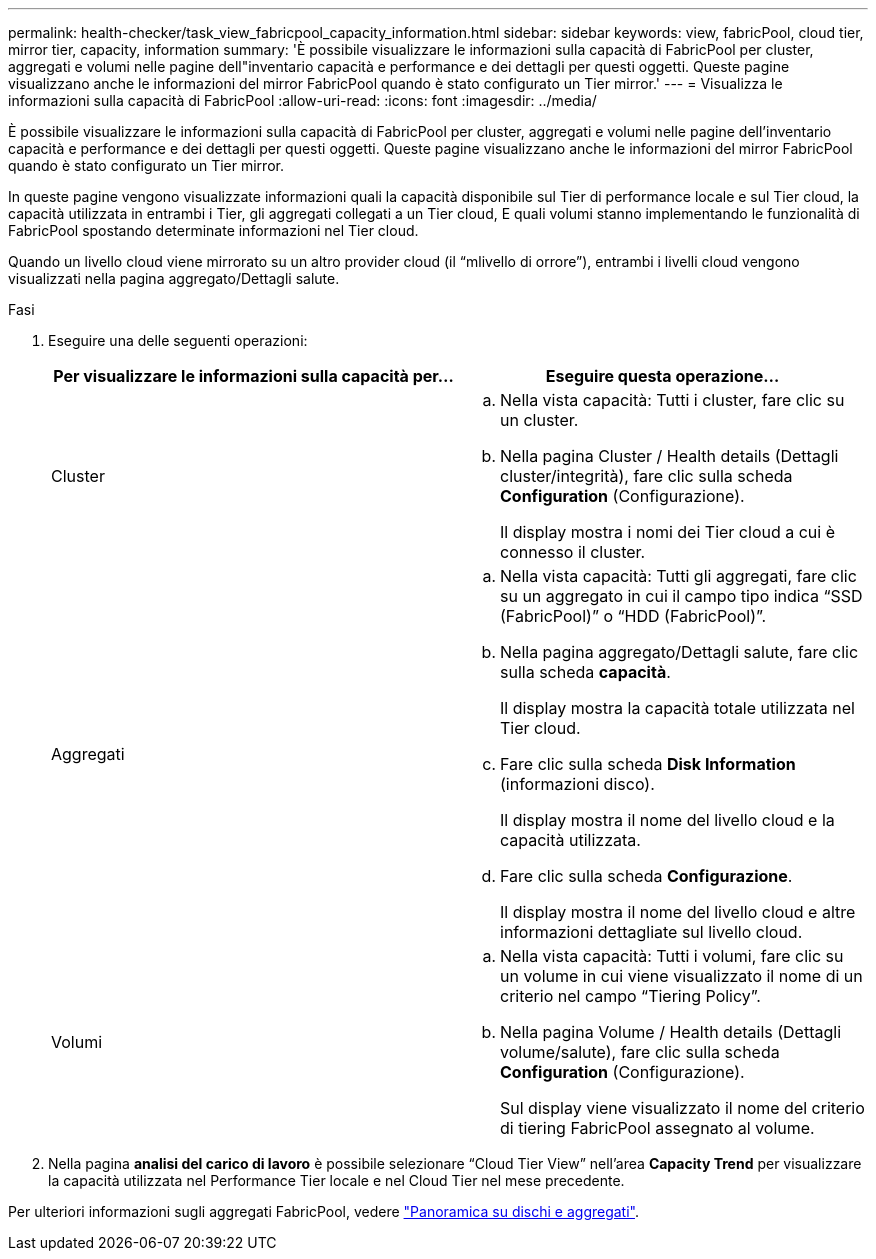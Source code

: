 ---
permalink: health-checker/task_view_fabricpool_capacity_information.html 
sidebar: sidebar 
keywords: view, fabricPool, cloud tier, mirror tier, capacity, information 
summary: 'È possibile visualizzare le informazioni sulla capacità di FabricPool per cluster, aggregati e volumi nelle pagine dell"inventario capacità e performance e dei dettagli per questi oggetti. Queste pagine visualizzano anche le informazioni del mirror FabricPool quando è stato configurato un Tier mirror.' 
---
= Visualizza le informazioni sulla capacità di FabricPool
:allow-uri-read: 
:icons: font
:imagesdir: ../media/


[role="lead"]
È possibile visualizzare le informazioni sulla capacità di FabricPool per cluster, aggregati e volumi nelle pagine dell'inventario capacità e performance e dei dettagli per questi oggetti. Queste pagine visualizzano anche le informazioni del mirror FabricPool quando è stato configurato un Tier mirror.

In queste pagine vengono visualizzate informazioni quali la capacità disponibile sul Tier di performance locale e sul Tier cloud, la capacità utilizzata in entrambi i Tier, gli aggregati collegati a un Tier cloud, E quali volumi stanno implementando le funzionalità di FabricPool spostando determinate informazioni nel Tier cloud.

Quando un livello cloud viene mirrorato su un altro provider cloud (il "`mlivello di orrore`"), entrambi i livelli cloud vengono visualizzati nella pagina aggregato/Dettagli salute.

.Fasi
. Eseguire una delle seguenti operazioni:
+
[cols="2*"]
|===
| Per visualizzare le informazioni sulla capacità per... | Eseguire questa operazione... 


 a| 
Cluster
 a| 
.. Nella vista capacità: Tutti i cluster, fare clic su un cluster.
.. Nella pagina Cluster / Health details (Dettagli cluster/integrità), fare clic sulla scheda *Configuration* (Configurazione).
+
Il display mostra i nomi dei Tier cloud a cui è connesso il cluster.





 a| 
Aggregati
 a| 
.. Nella vista capacità: Tutti gli aggregati, fare clic su un aggregato in cui il campo tipo indica "`SSD (FabricPool)`" o "`HDD (FabricPool)`".
.. Nella pagina aggregato/Dettagli salute, fare clic sulla scheda *capacità*.
+
Il display mostra la capacità totale utilizzata nel Tier cloud.

.. Fare clic sulla scheda *Disk Information* (informazioni disco).
+
Il display mostra il nome del livello cloud e la capacità utilizzata.

.. Fare clic sulla scheda *Configurazione*.
+
Il display mostra il nome del livello cloud e altre informazioni dettagliate sul livello cloud.





 a| 
Volumi
 a| 
.. Nella vista capacità: Tutti i volumi, fare clic su un volume in cui viene visualizzato il nome di un criterio nel campo "`Tiering Policy`".
.. Nella pagina Volume / Health details (Dettagli volume/salute), fare clic sulla scheda *Configuration* (Configurazione).
+
Sul display viene visualizzato il nome del criterio di tiering FabricPool assegnato al volume.



|===
. Nella pagina *analisi del carico di lavoro* è possibile selezionare "`Cloud Tier View`" nell'area *Capacity Trend* per visualizzare la capacità utilizzata nel Performance Tier locale e nel Cloud Tier nel mese precedente.


Per ulteriori informazioni sugli aggregati FabricPool, vedere https://docs.netapp.com/us-en/ontap/disks-aggregates/index.html["Panoramica su dischi e aggregati"].
